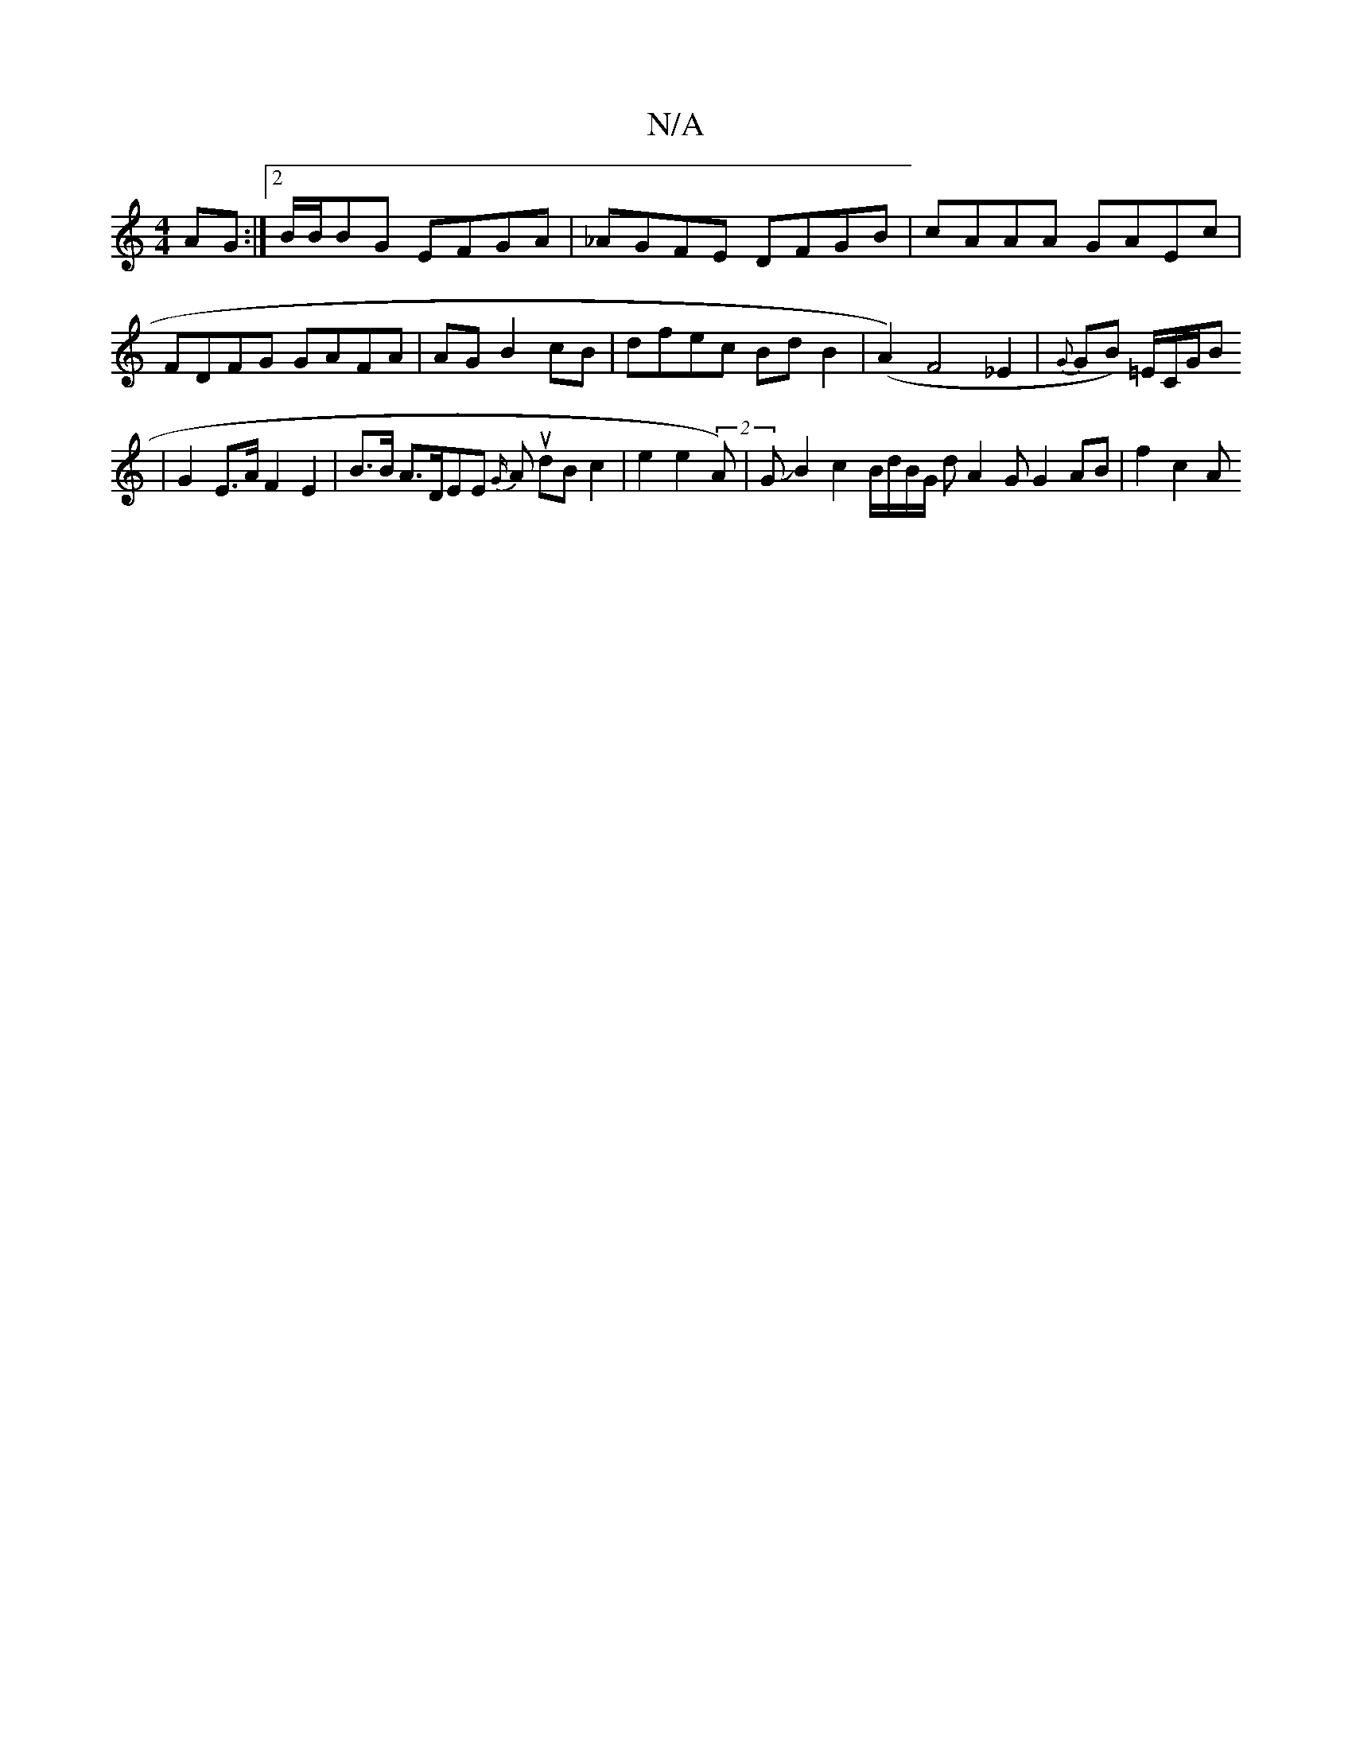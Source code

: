 X:1
T:N/A
M:4/4
R:N/A
K:Cmajor
AG:|2 B/2B/2BG EFGA | _AGFE DFGB|cAAA GAEc|FDFG GAFA|AG1 B2cB | dfec BdB2-|(A2)F4_E2|{G}GB) =E/2C/2G/2B2/2
|G2 E>A F2 E2 | B>B A>DEE {G/}Au dB c2 | e2 e2- (2A) |GJB2 c2B/2d/2B/2G/2 d A2 G G2 AB|f2c2A 